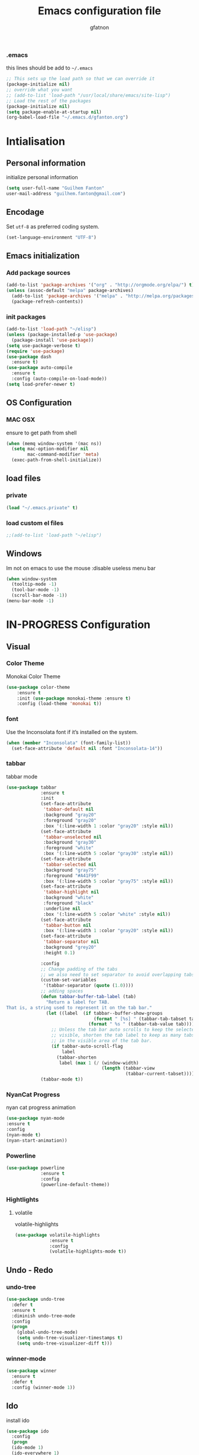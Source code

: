 #+TITLE: Emacs configuration file
#+AUTHOR: gfatnon
#+BABEL: :cache yes
#+LATEX_HEADER: \usepackage{parskip}
#+LATEX_HEADER: \usepackage{inconsolata}
#+PROPERTY: header-args :tangle yes :comments org
#+OPTIONS: toc:4 h:4

*** .emacs
this lines should be add to =~/.emacs=

#+BEGIN_SRC  emacs-lisp  :tangle no
;; This sets up the load path so that we can override it
(package-initialize nil)
;; override what you want
;; (add-to-list 'load-path "/usr/local/share/emacs/site-lisp")
;; Load the rest of the packages
(package-initialize nil)
(setq package-enable-at-startup nil)
(org-babel-load-file "~/.emacs.d/gfanton.org")
#+END_SRC


* Intialisation
** Personal information
initialize personal information
#+BEGIN_SRC emacs-lisp
   (setq user-full-name "Guilhem Fanton"
   user-mail-address "guilhem.fanton@gmail.com")
#+END_SRC

** Encodage
   Set =utf-8= as preferred coding system.

   #+BEGIN_SRC emacs-lisp
     (set-language-environment "UTF-8")
   #+END_SRC

** Emacs initialization
*** Add package sources
#+BEGIN_SRC emacs-lisp
(add-to-list 'package-archives '("org" . "http://orgmode.org/elpa/") t)
(unless (assoc-default "melpa" package-archives)
  (add-to-list 'package-archives '("melpa" . "http://melpa.org/packages/") t)
  (package-refresh-contents))
#+END_SRC

*** init packages
#+BEGIN_SRC emacs-lisp
(add-to-list 'load-path "~/elisp")
(unless (package-installed-p 'use-package)
  (package-install 'use-package))
(setq use-package-verbose t)
(require 'use-package)
(use-package dash
  :ensure t)
(use-package auto-compile
  :ensure t
  :config (auto-compile-on-load-mode))
(setq load-prefer-newer t)
#+END_SRC

** OS Configuration
*** MAC OSX

ensure to get path from shell

#+BEGIN_SRC emacs-lisp
(when (memq window-system '(mac ns))
  (setq mac-option-modifier nil
        mac-command-modifier 'meta)
  (exec-path-from-shell-initialize))
#+END_SRC

** load files
*** private
#+BEGIN_SRC emacs-lisp
(load "~/.emacs.private" t)
#+END_SRC

*** load custom el files
#+BEGIN_SRC emacs-lisp
;;(add-to-list 'load-path "~/elisp")
#+END_SRC

** Windows

Im not on emacs to use the mouse
:disable useless menu bar

#+BEGIN_SRC emacs-lisp
(when window-system
  (tooltip-mode -1)
  (tool-bar-mode -1)
  (scroll-bar-mode -1))
(menu-bar-mode -1)
#+END_SRC

* IN-PROGRESS Configuration
** Visual
*** Color Theme

Monokai Color Theme

#+BEGIN_SRC emacs-lisp
(use-package color-theme
	:ensure t
	:init (use-package monokai-theme :ensure t)
	:config (load-theme 'monokai t))
#+END_SRC

*** font

Use the Inconsolata font if it’s installed on the system.

#+BEGIN_SRC emacs-lisp
(when (member "Inconsolata" (font-family-list))
  (set-face-attribute 'default nil :font "Inconsolata-14"))
#+END_SRC

*** tabbar

tabbar mode

#+BEGIN_SRC emacs-lisp
(use-package tabbar
			 :ensure t
			 :init
			 (set-face-attribute
			  'tabbar-default nil
			  :background "gray20"
			  :foreground "gray20"
			  :box '(:line-width 1 :color "gray20" :style nil))
			 (set-face-attribute
			  'tabbar-unselected nil
			  :background "gray30"
			  :foreground "white"
			  :box '(:line-width 5 :color "gray30" :style nil))
			 (set-face-attribute
			  'tabbar-selected nil
			  :background "gray75"
			  :foreground "#A41F99"
			  :box '(:line-width 5 :color "gray75" :style nil))
			 (set-face-attribute
			  'tabbar-highlight nil
			  :background "white"
			  :foreground "black"
			  :underline nil
			  :box '(:line-width 5 :color "white" :style nil))
			 (set-face-attribute
			  'tabbar-button nil
			  :box '(:line-width 1 :color "gray20" :style nil))
			 (set-face-attribute
			  'tabbar-separator nil
			  :background "grey20"
			  :height 0.1)

			 :config
			 ;; Change padding of the tabs
			 ;; we also need to set separator to avoid overlapping tabs by highlighted tabs
			 (custom-set-variables
			  '(tabbar-separator (quote (1.0))))
			 ;; adding spaces
			 (defun tabbar-buffer-tab-label (tab)
			   "Return a label for TAB.
That is, a string used to represent it on the tab bar."
			   (let ((label  (if tabbar--buffer-show-groups
								 (format " [%s] " (tabbar-tab-tabset tab))
							   (format " %s " (tabbar-tab-value tab)))))
				 ;; Unless the tab bar auto scrolls to keep the selected tab
				 ;; visible, shorten the tab label to keep as many tabs as possible
				 ;; in the visible area of the tab bar.
				 (if tabbar-auto-scroll-flag
					 label
				   (tabbar-shorten
					label (max 1 (/ (window-width)
									(length (tabbar-view
											 (tabbar-current-tabset)))))))))
			 (tabbar-mode t))
#+END_SRC

*** NyanCat Progress

nyan cat progress animation

#+BEGIN_SRC emacs-lisp
(use-package nyan-mode
:ensure t
:config
(nyan-mode t)
(nyan-start-animation))
#+END_SRC
*** Powerline
#+BEGIN_SRC emacs-lisp
(use-package powerline
			 :ensure t
			 :config
			 (powerline-default-theme))
#+END_SRC

*** Hightlights
**** volatile

volatile-highlights

#+BEGIN_SRC emacs-lisp
(use-package volatile-highlights
			 :ensure t
			 :config
			 (volatile-highlights-mode t))
#+END_SRC

** Undo - Redo
*** undo-tree
#+BEGIN_SRC emacs-lisp
(use-package undo-tree
  :defer t
  :ensure t
  :diminish undo-tree-mode
  :config
  (progn
    (global-undo-tree-mode)
    (setq undo-tree-visualizer-timestamps t)
    (setq undo-tree-visualizer-diff t)))
#+END_SRC

*** winner-mode
#+BEGIN_SRC emacs-lisp
(use-package winner
  :ensure t
  :defer t
  :config (winner-mode 1))
#+END_SRC

** Ido

install ido

#+BEGIN_SRC emacs-lisp
(use-package ido
  :config
  (progn
  (ido-mode 1)
  (ido-everywhere 1)
  (setq ido-default-buffer-method 'selected-window)
  (add-hook 'ido-make-file-list-hook 'ido-sort-mtime)
  (add-hook 'ido-make-dir-list-hook 'ido-sort-mtime)
  (defun ido-sort-mtime ()
    (setq ido-temp-list
          (sort ido-temp-list
                (lambda (a b)
                  (let ((ta (nth 5 (file-attributes (concat ido-current-directory a))))
                        (tb (nth 5 (file-attributes (concat ido-current-directory b)))))
                    (if (= (nth 0 ta) (nth 0 tb))
                        (> (nth 1 ta) (nth 1 tb))
                      (> (nth 0 ta) (nth 0 tb)))))))
    (ido-to-end  ;; move . files to end (again)
     (delq nil (mapcar
                (lambda (x) (if (string-equal (substring x 0 1) ".") x))
                ido-temp-list))))))
#+END_SRC

ido ubiquitous

#+BEGIN_SRC emacs-lisp
(use-package ido-ubiquitous
	:ensure t
	:init
	(setq org-completion-use-ido t)
	(setq magit-completing-read-function 'magit-ido-completing-read)
	:config
	(ido-ubiquitous-mode 1))
#+END_SRC

** History
#+BEGIN_SRC emacs-lisp
(setq savehist-file "~/.emacs.d/savehist")
(savehist-mode 1)
(setq history-length t)
(setq history-delete-duplicates t)
(setq savehist-save-minibuffer-history 1)
(setq savehist-additional-variables
      '(kill-ring
        search-ring
        regexp-search-ring))
#+END_SRC

** Copy and Past
#+BEGIN_SRC emacs-lisp
(setq x-select-enable-clipboard t)
(setq interprogram-paste-function 'x-cut-buffer-or-selection-value))
#+END_SRC

** Whitespace

No whitespace at the end of the line

#+BEGIN_SRC emacs-lisp
(defun del-end-whitespace ()
  "Deletes all blank lines at the end of the file, even the last one"
  (interactive)
  (save-excursion
    (save-restriction
      (widen)
      (goto-char (point-max))
      (delete-blank-lines)
      (let ((trailnewlines (abs (skip-chars-backward "\n\t"))))
      (if (> trailnewlines 1)
          (progn
	        (delete-char trailnewlines)))))))
#+END_SRC

** auto-complete
#+BEGIN_SRC emacs-lisp
(use-package company
  :ensure t
  :config
  (add-hook 'prog-mode-hook 'company-mode))
#+END_SRC

** Snippets

load yas

#+BEGIN_SRC emacs-lisp
(use-package yasnippet
			 :ensure t
			 :init
			 (setq yas-snippet-dirs "~/.emacs.d/snippets") ;; not really need - default yas folder
			 :config
			 (yas-global-mode 1))
#+END_SRC

* TODO Mode

* IN-PROGRESS Key
** Navigation

Jump between parenthesis

#+BEGIN_SRC emacs_lisp
(global-set-key (kbd "C-x <down>") 'forward-sexp)
(global-set-key (kbd "C-x <up>") 'backward-sexp)
#+END_SRC
